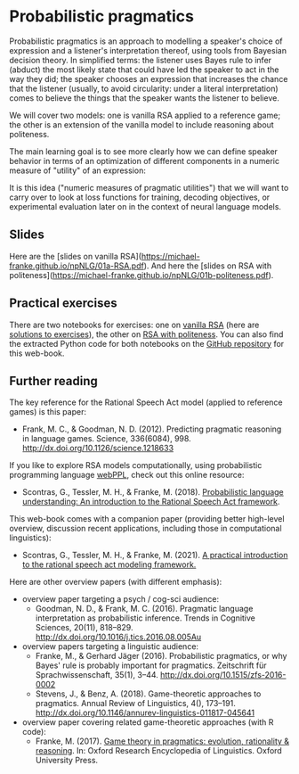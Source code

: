* Probabilistic pragmatics

Probabilistic pragmatics is an approach to modelling a speaker's choice of expression and a listener's interpretation thereof, using tools from Bayesian decision theory.
In simplified terms: the listener uses Bayes rule to infer (abduct) the most likely state that could have led the speaker to act in the way they did; the speaker chooses an expression that increases the chance that the listener (usually, to avoid circularity: under a literal interpretation) comes to believe the things that the speaker wants the listener to believe.

[[../pics/02-RSA-iteration.png]]

We will cover two models: one is vanilla RSA applied to a reference game; the other is an extension of the vanilla model to include reasoning about politeness.

The main learning goal is to see more clearly how we can define speaker behavior in terms of an optimization of different components in a numeric measure of "utility" of an expression:

[[../pics/02-speaker-utility.png]]

It is this idea ("numeric measures of pragmatic utilities") that we will want to carry over to look at loss functions for training, decoding objectives, or experimental evaluation later on in the context of neural language models.

** Slides

Here are the [slides on vanilla RSA](https://michael-franke.github.io/npNLG/01a-RSA.pdf).
And here the [slides on RSA with politeness](https://michael-franke.github.io/npNLG/01b-politeness.pdf).

** Practical exercises

There are two notebooks for exercises: one on [[https://michael-franke.github.io/npNLG/02b-RSA-vanilla.html][vanilla RSA]] (here are [[https://github.com/michael-franke/npNLG/blob/main/neural_pragmatic_nlg/01-prob-prag/01b-RSA-vanilla-solutions.ipynb][solutions to exercises]]), the other on [[https://michael-franke.github.io/npNLG/02c-RSA-politeness.html][RSA with politeness]].
You can also find the extracted Python code for both notebooks on the [[https://github.com/michael-franke/npNLG][GitHub repository]] for this web-book.

** Further reading

The key reference for the Rational Speech Act model (applied to reference games) is this paper:

- Frank, M. C., & Goodman, N. D. (2012). Predicting pragmatic reasoning in language games. Science, 336(6084), 998. http://dx.doi.org/10.1126/science.1218633

If you like to explore RSA models computationally, using probabilistic programming language [[http://webppl.org/][webPPL]], check out this online resource:

- Scontras, G., Tessler, M. H., & Franke, M. (2018). [[http://www.problang.org][Probabilistic language understanding: An introduction to the Rational Speech Act framework]].

This web-book comes with a companion paper (providing better high-level overview, discussion recent applications, including those in computational linguistics):

- Scontras, G., Tessler, M. H., & Franke, M. (2021). [[https://arxiv.org/abs/2105.09867][A practical introduction to the rational speech act modeling framework.]]

Here are other overview papers (with different emphasis):

- overview paper targeting a psych / cog-sci audience:
  + Goodman, N. D., & Frank, M. C. (2016). Pragmatic language interpretation as probabilistic inference. Trends in Cognitive Sciences, 20(11), 818–829. http://dx.doi.org/10.1016/j.tics.2016.08.005Au

- overview papers targeting a linguistic audience:
  + Franke, M., & Gerhard Jäger (2016). Probabilistic pragmatics, or why Bayes' rule is probably important for pragmatics. Zeitschrift für Sprachwissenschaft, 35(1), 3–44. http://dx.doi.org/10.1515/zfs-2016-0002
  + Stevens, J., & Benz, A. (2018). Game-theoretic approaches to pragmatics. Annual Review of Linguistics, 4(), 173–191. http://dx.doi.org/10.1146/annurev-linguistics-011817-045641

- overview paper covering related game-theoretic approaches (with R code):
  + Franke, M. (2017). [[https://doi.org/10.1093/acrefore/9780199384655.013.202][Game theory in pragmatics: evolution, rationality & reasoning]]. In:  Oxford Research Encyclopedia of Linguistics. Oxford University Press.
